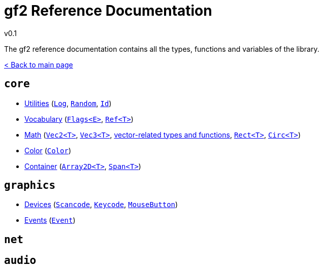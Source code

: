 = gf2 Reference Documentation
v0.1
:homepage: https://gamedevframework.github.io/
:stem: latexmath
:source-highlighter: rouge
:source-language: c++
:rouge-style: thankful_eyes
:sectanchors:
:xrefstyle: full
:nofooter:
:docinfo: shared-head
:icons: font

The gf2 reference documentation contains all the types, functions and variables of the library.

xref:index.adoc[< Back to main page]

== `core`

- xref:core_utilities.adoc[Utilities] (xref:Log.adoc[`Log`], xref:Random.adoc[`Random`], xref:Id.adoc[`Id`])
- xref:core_vocabulary.adoc[Vocabulary] (xref:Flags.adoc[`Flags<E>`], xref:Ref.adoc[`Ref<T>`])
- xref:core_math.adoc[Math] (xref:Vec2.adoc[`Vec2<T>`], xref:Vec3.adoc[`Vec3<T>`], xref:core_vec.adoc[vector-related types and functions], xref:Rect.adoc[`Rect<T>`], xref:Circ.adoc[`Circ<T>`])
- xref:core_color.adoc[Color] (xref:Color.adoc[`Color`])
- xref:core_container.adoc[Container] (xref:Array2D.adoc[`Array2D<T>`], xref:Span.adoc[`Span<T>`])

== `graphics`

- xref:graphics_devices.adoc[Devices] (xref:Scancode.adoc[`Scancode`], xref:Keycode.adoc[`Keycode`], xref:MouseButton.adoc[`MouseButton`])
- xref:graphics_events.adoc[Events] (xref:Event.adoc[`Event`])

== `net`

== `audio`
